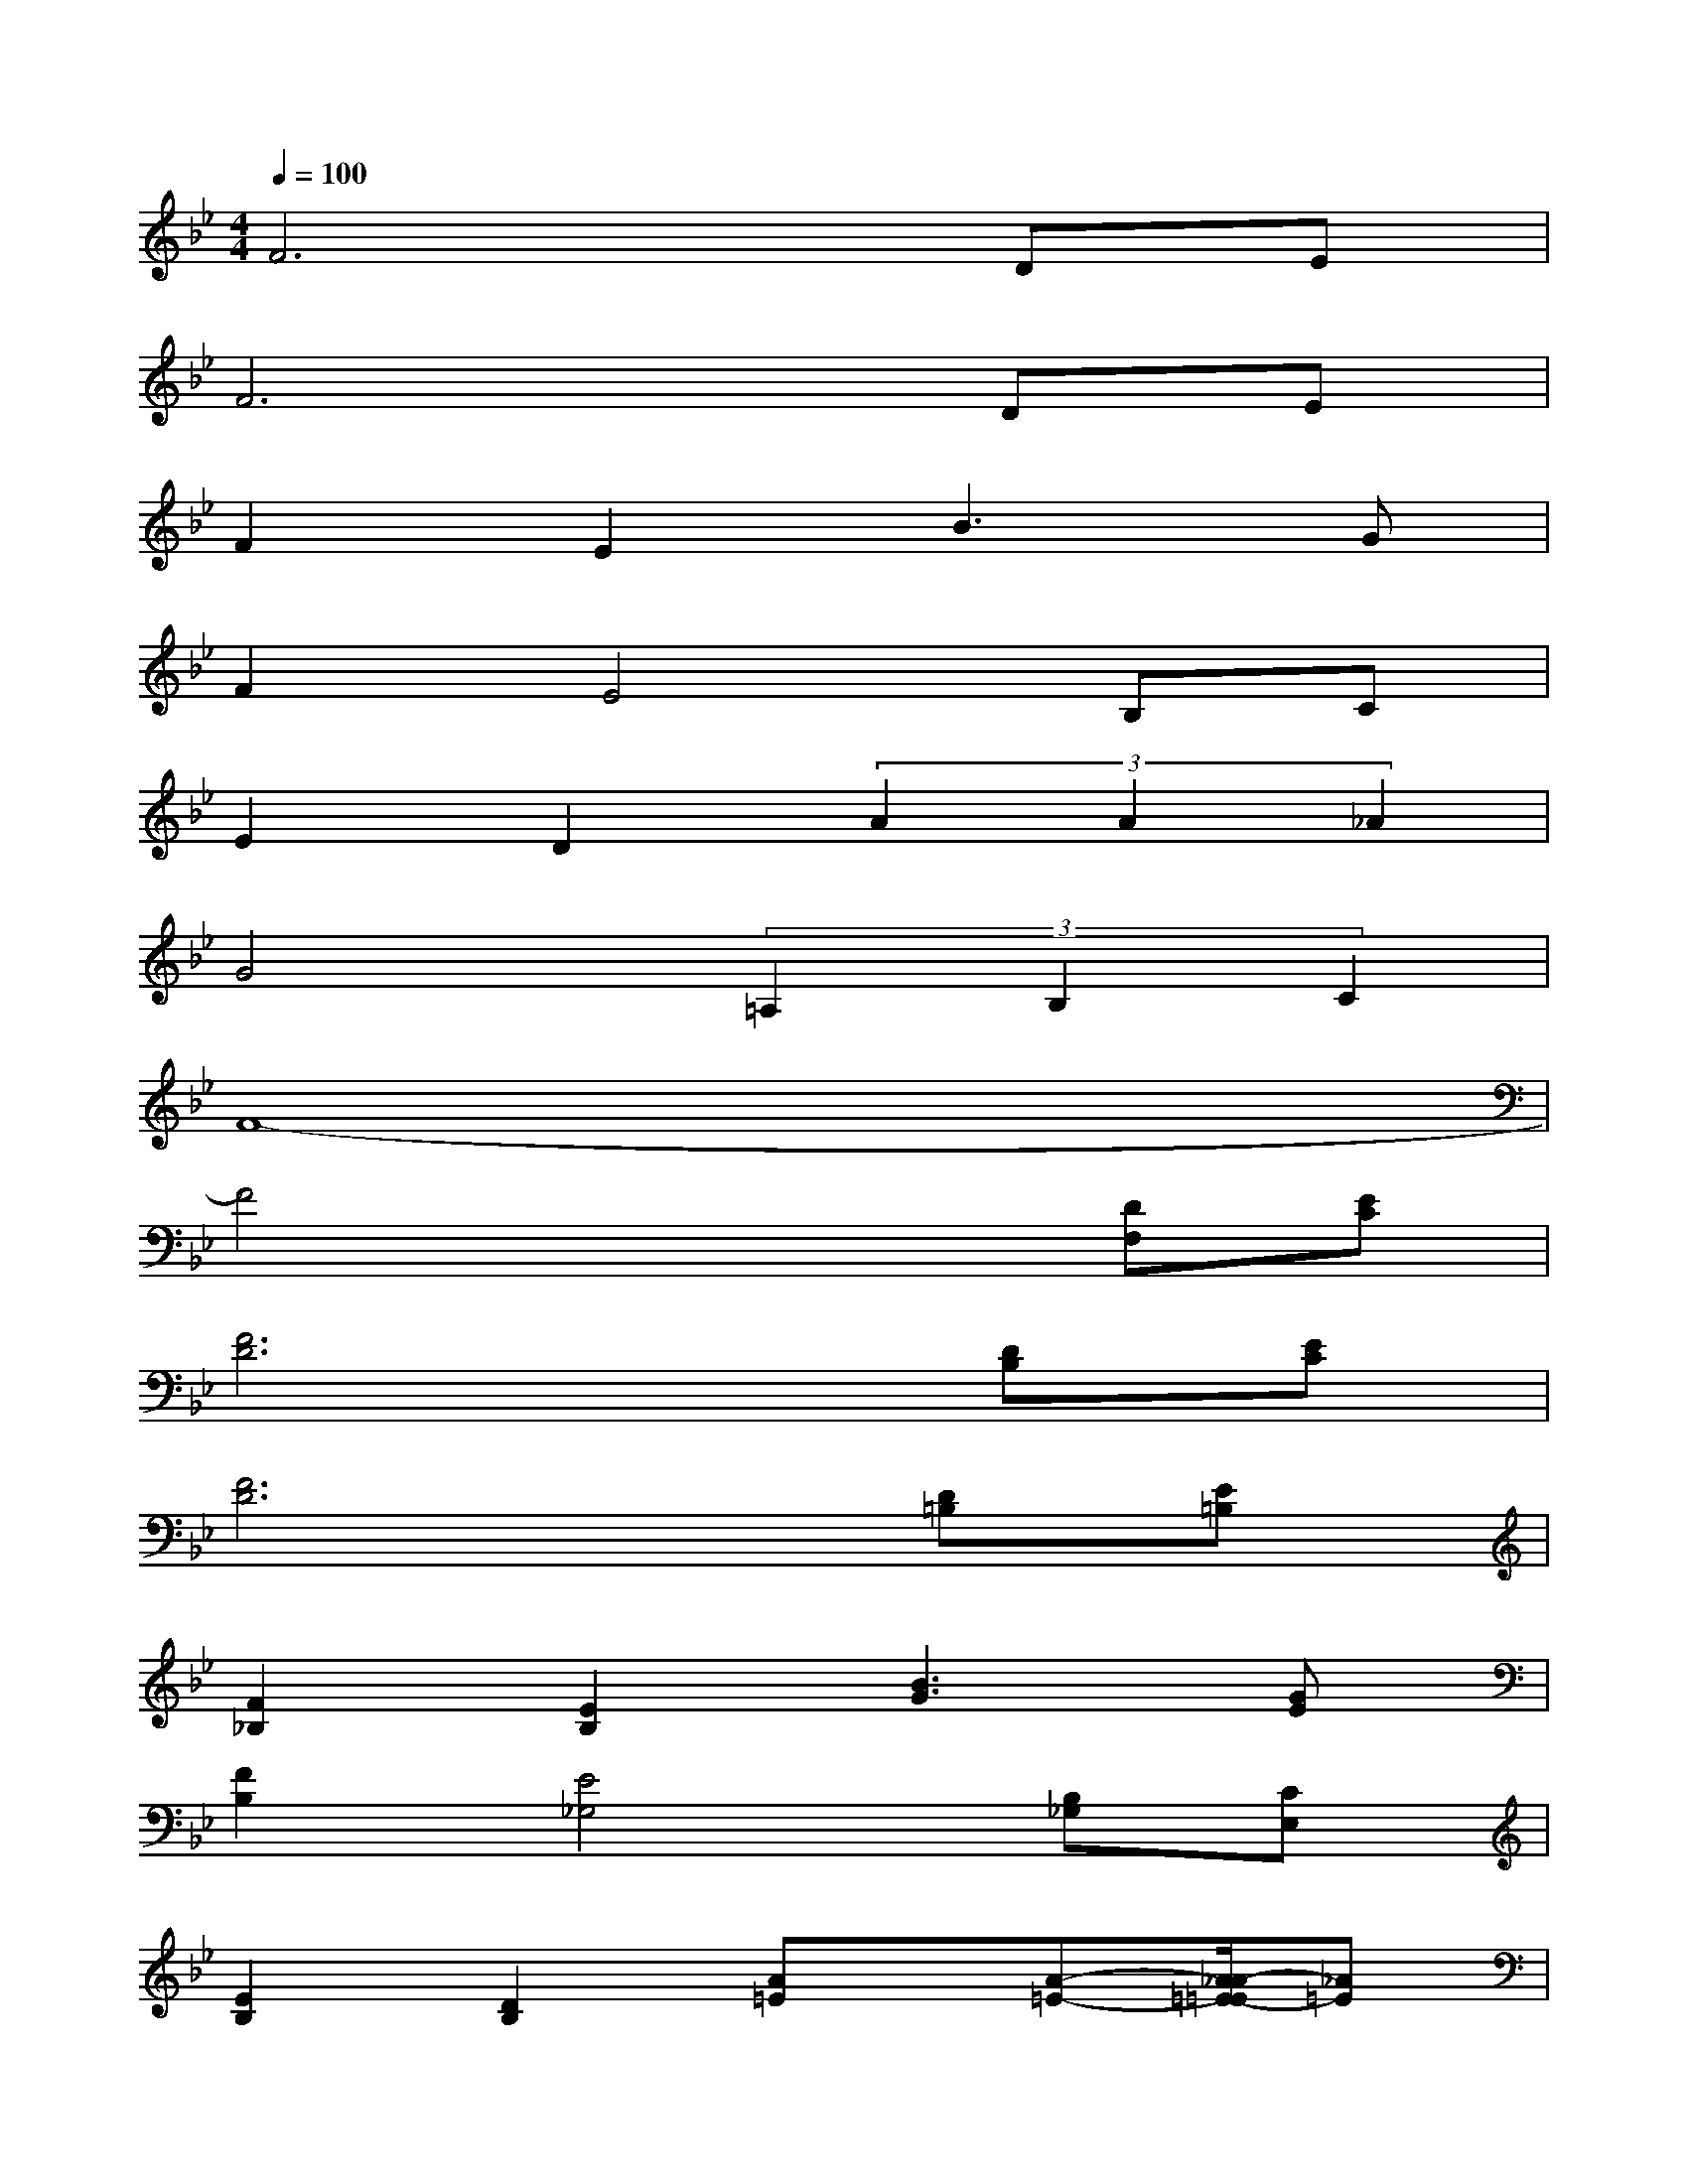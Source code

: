 X:1
T:
M:4/4
L:1/8
Q:1/4=100
K:Bb%2flats
V:1
F6DE|
F6DE|
F2E2B3G|
F2E4B,C|
E2D2(3A2A2_A2|
G4(3=A,2B,2C2|
F8-|
F4x2[DF,][EC]|
[F6D6][DB,][EC]|
[F6D6][D=B,][E=B,]|
[F2_B,2][E2B,2][B3G3][GE]|
[F2B,2][E4_G,4][B,_G,][CE,]|
[E2B,2][D2B,2][A=E]x/2[A-=E-][A/2_A/2-=E/2-=E/2][_A=E]|
[=G4_E4][=A,3/2E,3/2][B,-G,-][C/2-B,/2A,/2-G,/2][CA,]|
[B,8-D,8-]|
[B,2D,2-][D2B,2D,2][F2D2][A2F2]